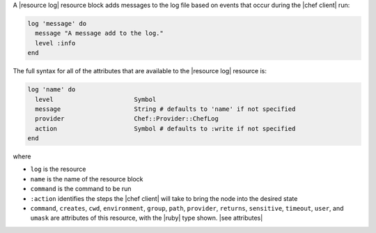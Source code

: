 .. The contents of this file are included in multiple topics.
.. This file should not be changed in a way that hinders its ability to appear in multiple documentation sets.


A |resource log| resource block adds messages to the log file based on events that occur during the |chef client| run:

.. code-block:: ruby

   log 'message' do
     message "A message add to the log."
     level :info
   end

The full syntax for all of the attributes that are available to the |resource log| resource is:

.. code-block:: ruby

   log 'name' do
     level                      Symbol
     message                    String # defaults to 'name' if not specified
     provider                   Chef::Provider::ChefLog
     action                     Symbol # defaults to :write if not specified
   end

where 

* ``log`` is the resource
* ``name`` is the name of the resource block
* ``command`` is the command to be run
* ``:action`` identifies the steps the |chef client| will take to bring the node into the desired state
* ``command``, ``creates``, ``cwd``, ``environment``, ``group``, ``path``, ``provider``, ``returns``, ``sensitive``, ``timeout``, ``user``, and ``umask`` are attributes of this resource, with the |ruby| type shown. |see attributes|
